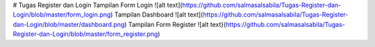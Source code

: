 # Tugas Register dan Login
Tampilan Form Login
![alt text](https://github.com/salmasalsabila/Tugas-Register-dan-Login/blob/master/form_login.png)
Tampilan Dashboard
![alt text](https://github.com/salmasalsabila/Tugas-Register-dan-Login/blob/master/dashboard.png)
Tampilan Form Register
![alt text}(https://github.com/salmasalsabila/Tugas-Register-dan-Login/blob/master/form_register.png)
